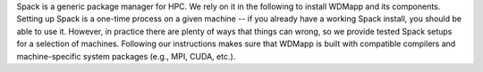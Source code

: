 
Spack is a generic package manager for HPC. We rely on it in the following to install
WDMapp and its components. Setting up Spack is a one-time process on a given machine
-- if you already have a working Spack install, you should be able to use it.
However, in practice there are plenty of ways that things can wrong, so we provide
tested Spack setups for a selection of machines.
Following our instructions makes sure that WDMapp is built with compatible compilers and machine-specific system packages (e.g., MPI, CUDA, etc.).

